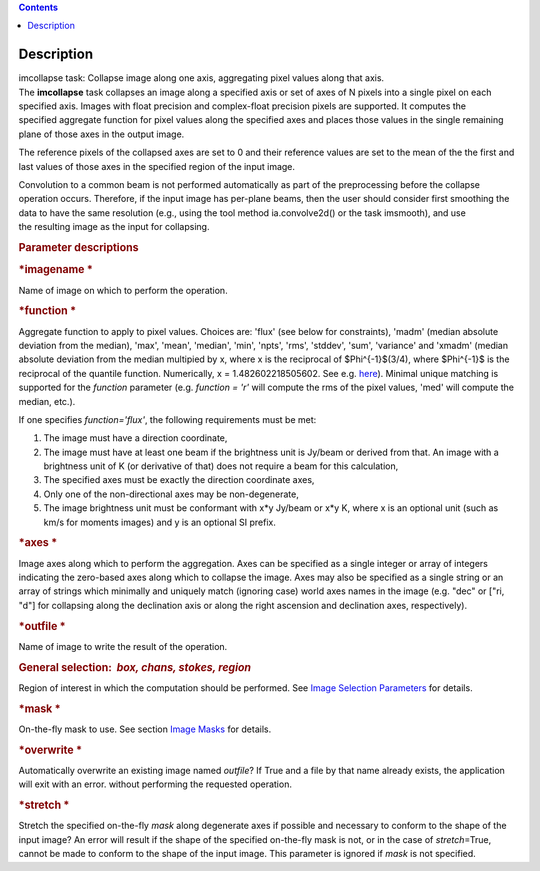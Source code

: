 .. contents::
   :depth: 3
..

.. container::
   :name: viewlet-above-content-title

Description
===========

.. container::
   :name: viewlet-below-content-title

.. container:: documentDescription description

   imcollapse task: Collapse image along one axis, aggregating pixel
   values along that axis.

.. container:: section
   :name: viewlet-above-content-body

.. container:: section
   :name: content-core

   .. container::
      :name: parent-fieldname-text

      The **imcollapse** task collapses an image along a specified axis
      or set of axes of N pixels into a single pixel on each specified
      axis. Images with float precision and complex-float precision
      pixels are supported. It computes the specified aggregate function
      for pixel values along the specified axes and places those values
      in the single remaining plane of those axes in the output image.

      The reference pixels of the collapsed axes are set to 0 and their
      reference values are set to the mean of the the first and last
      values of those axes in the specified region of the input image.

      Convolution to a common beam is not performed automatically as
      part of the preprocessing before the collapse operation occurs.
      Therefore, if the input image has per-plane beams, then the user
      should consider first smoothing the data to have the same
      resolution (e.g., using the tool method ia.convolve2d() or the
      task imsmooth), and use the resulting image as the input for
      collapsing.

      .. rubric:: Parameter descriptions
         :name: title0

      .. rubric:: *imagename
         *
         :name: imagename

      Name of image on which to perform the operation.

      .. rubric:: *function
         *
         :name: function

      Aggregate function to apply to pixel values. Choices are: 'flux'
      (see below for constraints), 'madm' (median absolute deviation
      from the median), 'max', 'mean', 'median', 'min', 'npts', 'rms',
      'stddev', 'sum', 'variance' and 'xmadm' (median absolute deviation
      from the median multipied by x, where x is the reciprocal of
      $\Phi^{-1}$(3/4), where $\Phi^{-1}$ is the reciprocal of the
      quantile function. Numerically, x = 1.482602218505602. See e.g.
      `here <https://en.wikipedia.org/wiki/Median_absolute_deviation#Relation_to_standard_deviation>`__).
      Minimal unique matching is supported for the *function* parameter
      (e.g. *function = 'r'* will compute the rms of the pixel values,
      'med' will compute the median, etc.).

      If one specifies *function='flux'*, the following requirements
      must be met:

      #. The image must have a direction coordinate,
      #. The image must have at least one beam if the brightness unit is
         Jy/beam or derived from that. An image with a brightness unit
         of K (or derivative of that) does not require a beam for this
         calculation,
      #. The specified axes must be exactly the direction coordinate
         axes,
      #. Only one of the non-directional axes may be non-degenerate,
      #. The image brightness unit must be conformant with x*y Jy/beam
         or x*y K, where x is an optional unit (such as km/s for moments
         images) and y is an optional SI prefix.

      .. rubric:: *axes
         *
         :name: axes

      Image axes along which to perform the aggregation. Axes can be
      specified as a single integer or array of integers indicating the
      zero-based axes along which to collapse the image. Axes may also
      be specified as a single string or an array of strings which
      minimally and uniquely match (ignoring case) world axes names in
      the image (e.g. "dec" or ["ri, "d"] for collapsing along the
      declination axis or along the right ascension and declination
      axes, respectively).

      .. rubric:: *outfile
         *
         :name: outfile

      Name of image to write the result of the operation.

      .. rubric:: General selection:  *box, chans, stokes, region*
         :name: general-selection-box-chans-stokes-region

      Region of interest in which the computation should be performed.
      See `Image Selection
      Parameters <https://casa.nrao.edu/casadocs-devel/stable/imaging/image-analysis/image-selection-parameters>`__
      for details.

      .. rubric:: *mask
         *
         :name: mask

      On-the-fly mask to use. See section `Image
      Masks <https://casa.nrao.edu/casadocs-devel/stable/imaging/image-analysis/image-masks>`__
      for details.

      .. rubric:: *overwrite
         *
         :name: overwrite

      Automatically overwrite an existing image named *outfile*? If True
      and a file by that name already exists, the application will exit
      with an error. without performing the requested operation.

      .. rubric:: *stretch
         *
         :name: stretch

      Stretch the specified on-the-fly *mask* along degenerate axes if
      possible and necessary to conform to the shape of the input image?
      An error will result if the shape of the specified on-the-fly mask
      is not, or in the case of *stretch*\ =True, cannot be made to
      conform to the shape of the input image. This parameter is ignored
      if *mask* is not specified.

.. container:: section
   :name: viewlet-below-content-body
